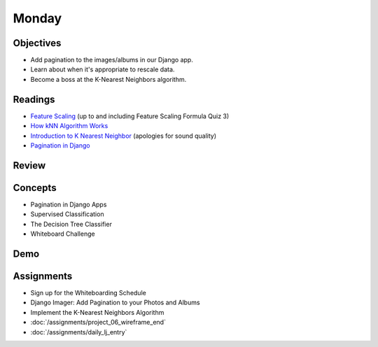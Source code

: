.. slideconf::
    :autoslides: False

******
Monday
******

.. slide:: Course Presentations
    :level: 1

    This document contains no slides.

Objectives
==========

* Add pagination to the images/albums in our Django app.
* Learn about when it's appropriate to rescale data.
* Become a boss at the K-Nearest Neighbors algorithm.


Readings
========

* `Feature Scaling <https://www.udacity.com/course/viewer#!/c-ud120/l-2864738562/e-3125078537/m-3136558541>`_ (up to and including Feature Scaling Formula Quiz 3)
* `How kNN Algorithm Works <https://www.youtube.com/watch?v=UqYde-LULfs>`_
* `Introduction to K Nearest Neighbor <https://www.youtube.com/watch?v=SQOdBjjA2y8>`_ (apologies for sound quality)
* `Pagination in Django <https://docs.djangoproject.com/en/1.9/topics/pagination/>`_

Review
======


Concepts
========

* Pagination in Django Apps
* Supervised Classification
* The Decision Tree Classifier
* Whiteboard Challenge

Demo
====

Assignments
===========

* Sign up for the Whiteboarding Schedule
* Django Imager: Add Pagination to your Photos and Albums
* Implement the K-Nearest Neighbors Algorithm
* :doc:`/assignments/project_06_wireframe_end`
* :doc:`/assignments/daily_lj_entry`
